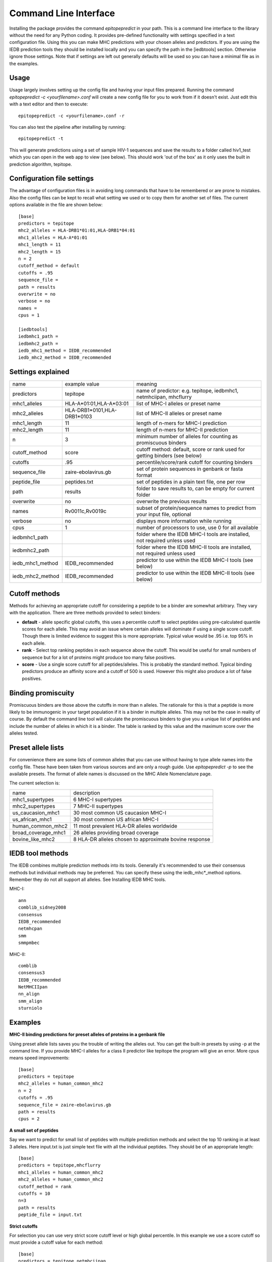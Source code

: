 Command Line Interface
======================

Installing the package provides the command `epitopepredict` in your path. This is a command line interface
to the library without the need for any Python coding. It provides pre-defined functionality with settings
specified in a text configuration file. Using this you can make MHC predictions with your chosen alleles and
predictors. If you are using the IEDB prediction tools they should be installed locally and you can specify
the path in the [iedbtools] section. Otherwise ignore those settings. Note that if settings are left out
generally defaults will be used so you can have a minimal file as in the examples.

Usage
-----

Usage largely involves setting up the config file and having your input files prepared.
Running the command `epitopepredict -c <yourfilename>.conf` will create a new config file for you to work from if it doesn't exist.
Just edit this with a text editor and then to execute::

    epitopepredict -c <yourfilename>.conf -r

You can also test the pipeline after installing by running::

    epitopepredict -t

This will generate predictions using a set of sample HIV-1 sequences and save the results to a folder called hiv1_test which you can open in the web app to view (see below). This should work 'out of the box' as it only uses the built in prediction algorithm, tepitope.

Configuration file settings
---------------------------

The advantage of configuration files is in avoiding long commands that have to be remembered or are prone to mistakes. Also the config files can be kept to recall what setting we used or to copy them for another set of files. The current options available in the file are shown below::

    [base]
    predictors = tepitope
    mhc2_alleles = HLA-DRB1*01:01,HLA-DRB1*04:01
    mhc1_alleles = HLA-A*01:01
    mhc1_length = 11
    mhc2_length = 15
    n = 2
    cutoff_method = default
    cutoffs = .95
    sequence_file =
    path = results
    overwrite = no
    verbose = no
    names =
    cpus = 1

    [iedbtools]
    iedbmhc1_path =
    iedbmhc2_path =
    iedb_mhc1_method = IEDB_recommended
    iedb_mhc2_method = IEDB_recommended

Settings explained
------------------

+------------------+-----------------------------+------------------------------------------------------------------------------+
| name             | example value               | meaning                                                                      |
+------------------+-----------------------------+------------------------------------------------------------------------------+
| predictors       | tepitope                    | name of predictor: e.g. tepitope, iedbmhc1, netmhciipan, mhcflurry           |
+------------------+-----------------------------+------------------------------------------------------------------------------+
| mhc1_alleles     | HLA-A*01:01,HLA-A*03:01     | list of MHC-I alleles or preset name                                         |
+------------------+-----------------------------+------------------------------------------------------------------------------+
| mhc2_alleles     | HLA-DRB1*0101,HLA-DRB1*0103 | list of MHC-II alleles or preset name                                        |
+------------------+-----------------------------+------------------------------------------------------------------------------+
| mhc1_length      | 11                          | length of n-mers for MHC-I prediction                                        |
+------------------+-----------------------------+------------------------------------------------------------------------------+
| mhc2_length      | 11                          | length of n-mers for MHC-II prediction                                       |
+------------------+-----------------------------+------------------------------------------------------------------------------+
| n                | 3                           | minimum number of alleles for counting as promiscuous binders                |
+------------------+-----------------------------+------------------------------------------------------------------------------+
| cutoff_method    | score                       | cutoff method: default, score or rank used for getting binders (see below)   |
+------------------+-----------------------------+------------------------------------------------------------------------------+
| cutoffs          | .95                         | percentile/score/rank cutoff for counting binders                            |
+------------------+-----------------------------+------------------------------------------------------------------------------+
| sequence_file    | zaire-ebolavirus.gb         | set of protein sequences in genbank or fasta format                          |
+------------------+-----------------------------+------------------------------------------------------------------------------+
| peptide_file     | peptides.txt                | set of peptides in a plain text file, one per row                            |
+------------------+-----------------------------+------------------------------------------------------------------------------+
| path             | results                     | folder to save results to, can be empty for current folder                   |
+------------------+-----------------------------+------------------------------------------------------------------------------+
| overwrite        | no                          | overwrite the previous results                                               |
+------------------+-----------------------------+------------------------------------------------------------------------------+
| names            | Rv0011c,Rv0019c             | subset of protein/sequence names to predict from your input file, optional   |
+------------------+-----------------------------+------------------------------------------------------------------------------+
| verbose          | no                          | displays more information while running                                      |
+------------------+-----------------------------+------------------------------------------------------------------------------+
| cpus             | 1                           | number of processors to use, use 0 for all available                         |
+------------------+-----------------------------+------------------------------------------------------------------------------+
| iedbmhc1_path    |                             | folder where the IEDB MHC-I tools are installed, not required unless used    |
+------------------+-----------------------------+------------------------------------------------------------------------------+
| iedbmhc2_path    |                             | folder where the IEDB MHC-II tools are installed, not required unless used   |
+------------------+-----------------------------+------------------------------------------------------------------------------+
| iedb_mhc1_method | IEDB_recommended            | predictor to use within the IEDB MHC-I tools (see below)                     |
+------------------+-----------------------------+------------------------------------------------------------------------------+
| iedb_mhc2_method | IEDB_recommended            | predictor to use within the IEDB MHC-II tools (see below)                    |
+------------------+-----------------------------+------------------------------------------------------------------------------+

Cutoff methods
--------------

Methods for achieving an appropriate cutoff for considering a peptide to be a binder are somewhat arbitrary. They vary with the application. There are three methods provided to select binders:

* **default** - allele specific global cutoffs, this uses a percentile cutoff to select peptides using pre-calculated quantile scores for each allele. This may avoid an issue where certain alleles will dominate if using a single score cutoff. Though there is limited evidence to suggest this is more appropriate. Typical value would be .95 i.e. top 95% in each allele.
* **rank** - Select top ranking peptides in each sequence above the cutoff. This would be useful for small numbers of sequence but for a lot of proteins might produce too many false positives.
* **score** - Use a single score cutoff for all peptides/alleles. This is probably the standard method. Typical binding predictors produce an affinity score and a cutoff of 500 is used. However this might also produce a lot of false positives.

Binding promiscuity
-------------------

Promiscuous binders are those above the cutoffs in more than n alleles. The rationale for this is that a peptide is more likely to be immunogenic in your target population if it is a binder in multiple alleles. This may not be the case in reality of course. By default the command line tool will calculate the promiscuous binders to give you a unique list of peptides and include the number of alleles in which it is a binder. The table is ranked by this value and the maximum score over the alleles tested.

Preset allele lists
-------------------

For convenience there are some lists of common alleles that you can use without having to type allele names into the config file. These have been taken from various sources and are only a rough guide. Use `epitopepredict -p` to see the available presets. The format of allele names is discussed on the MHC Allele Nomenclature page.

The current selection is:

+---------------------+--------------------------------------------------------+
| name                | description                                            |
+---------------------+--------------------------------------------------------+
| mhc1_supertypes     | 6 MHC-I supertypes                                     |
+---------------------+--------------------------------------------------------+
| mhc2_supertypes     | 7 MHC-II supertypes                                    |
+---------------------+--------------------------------------------------------+
| us_caucasion_mhc1   | 30 most common US caucasion MHC-I                      |
+---------------------+--------------------------------------------------------+
| us_african_mhc1     | 30 most common US african MHC-I                        |
+---------------------+--------------------------------------------------------+
| human_common_mhc2   | 11 most prevalent HLA-DR alleles worldwide             |
+---------------------+--------------------------------------------------------+
| broad_coverage_mhc1 | 26 alleles providing broad coverage                    |
+---------------------+--------------------------------------------------------+
| bovine_like_mhc2    | 8 HLA-DR alleles chosen to approximate bovine response |
+---------------------+--------------------------------------------------------+

IEDB tool methods
-----------------

The IEDB combines multiple prediction methods into its tools. Generally it's recommended to use their consensus methods but individual methods may be preferred. You can specify these using the iedb_mhc*_method options. Remember they do not all support all alleles. See Installing IEDB MHC tools.

MHC-I::

    ann
    comblib_sidney2008
    consensus
    IEDB_recommended
    netmhcpan
    smm
    smmpmbec

MHC-II::

    comblib
    consensus3
    IEDB_recommended
    NetMHCIIpan
    nn_align
    smm_align
    sturniolo

Examples
--------

**MHC-II binding predictions for preset alleles of proteins in a genbank file**

Using preset allele lists saves you the trouble of writing the alleles out. You can get the built-in presets by using -p at the command line. If you provide MHC-I alleles for a class II predictor like tepitope the program will give an error. More cpus means speed improvements::

    [base]
    predictors = tepitope
    mhc2_alleles = human_common_mhc2
    n = 2
    cutoffs = .95
    sequence_file = zaire-ebolavirus.gb
    path = results
    cpus = 2

**A small set of peptides**

Say we want to predict for small list of peptides with multiple prediction methods and select the top 10 ranking in at least 3 alleles. Here input.txt is just simple text file with all the individual peptides. They should be of an appropriate length::

    [base]
    predictors = tepitope,mhcflurry
    mhc1_alleles = human_common_mhc2
    mhc2_alleles = human_common_mhc2
    cutoff_method = rank
    cutoffs = 10
    n=3
    path = results
    peptide_file = input.txt

**Strict cutoffs**

For selection you can use very strict score cutoff level or high global percentile. In this example we use a score cutoff so must provide a cutoff value for each method::

    [base]
    predictors = tepitope,netmhciipan
    mhc1_alleles = human_common_mhc2
    cutoff_method = score
    cutoffs = 6,50
    n=3
    path = results
    peptide_file = input.txt

Outputs
-------

In each results folder you will find a sub-folder for each method. This has csv files with the predictions for each sequence, if using multiple protein sequences. This is the primary raw output. These folders can be re-used as input in the analysis section without re-running predictions and read by the web interface for presentation if needed. There are also files of the form final_method_n.csv which contain the promiscuous binders for each method.
